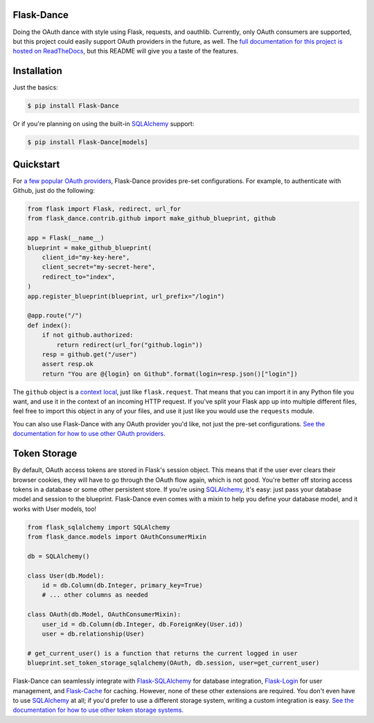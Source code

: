 Flask-Dance |build-status| |coverage-status| |pypi| |docs|
==========================================================
Doing the OAuth dance with style using Flask, requests, and oauthlib. Currently,
only OAuth consumers are supported, but this project could easily support
OAuth providers in the future, as well. The `full documentation for this project
is hosted on ReadTheDocs <http://flask-dance.readthedocs.org/>`_, but this
README will give you a taste of the features.

Installation
============

Just the basics:

.. code-block:: bash

    $ pip install Flask-Dance

Or if you're planning on using the built-in `SQLAlchemy`_ support:

.. code-block:: bash

    $ pip install Flask-Dance[models]

Quickstart
==========
For `a few popular OAuth providers`_, Flask-Dance provides pre-set configurations. For
example, to authenticate with Github, just do the following:

.. code-block:: python

    from flask import Flask, redirect, url_for
    from flask_dance.contrib.github import make_github_blueprint, github

    app = Flask(__name__)
    blueprint = make_github_blueprint(
        client_id="my-key-here",
        client_secret="my-secret-here",
        redirect_to="index",
    )
    app.register_blueprint(blueprint, url_prefix="/login")

    @app.route("/")
    def index():
        if not github.authorized:
            return redirect(url_for("github.login"))
        resp = github.get("/user")
        assert resp.ok
        return "You are @{login} on Github".format(login=resp.json()["login"])

The ``github`` object is a `context local`_, just like ``flask.request``. That means
that you can import it in any Python file you want, and use it in the context
of an incoming HTTP request. If you've split your Flask app up into multiple
different files, feel free to import this object in any of your files, and use
it just like you would use the ``requests`` module.

You can also use Flask-Dance with any OAuth provider you'd like, not just the
pre-set configurations. `See the documentation for how to use other OAuth
providers. <http://flask-dance.readthedocs.org/en/latest/consumers.html>`_

.. _a few popular OAuth providers: http://flask-dance.readthedocs.org/en/latest/contrib.html
.. _context local: http://flask.pocoo.org/docs/latest/quickstart/#context-locals

Token Storage
=============
By default, OAuth access tokens are stored in Flask's session object. This means
that if the user ever clears their browser cookies, they will have to go through
the OAuth flow again, which is not good. You're better off storing access tokens
in a database or some other persistent store. If you're using `SQLAlchemy`_,
it's easy: just pass your database model and session to the blueprint.
Flask-Dance even comes with a mixin to help you define your database model,
and it works with User models, too!

.. code-block:: python

    from flask_sqlalchemy import SQLAlchemy
    from flask_dance.models import OAuthConsumerMixin

    db = SQLAlchemy()

    class User(db.Model):
        id = db.Column(db.Integer, primary_key=True)
        # ... other columns as needed

    class OAuth(db.Model, OAuthConsumerMixin):
        user_id = db.Column(db.Integer, db.ForeignKey(User.id))
        user = db.relationship(User)

    # get_current_user() is a function that returns the current logged in user
    blueprint.set_token_storage_sqlalchemy(OAuth, db.session, user=get_current_user)

Flask-Dance can seamlessly integrate with `Flask-SQLAlchemy`_ for database
integration, `Flask-Login`_ for user management, and `Flask-Cache`_ for caching.
However, none of these other extensions are required. You don't even have to
use `SQLAlchemy`_ at all; if you'd prefer to use a different storage system,
writing a custom integration is easy. `See the documentation for how to
use other token storage systems.
<http://flask-dance.readthedocs.org/en/latest/token-storage.html#custom-storage>`_

.. _SQLAlchemy: http://www.sqlalchemy.org/
.. _Flask-SQLAlchemy: http://pythonhosted.org/Flask-SQLAlchemy/
.. _Flask-Login: https://flask-login.readthedocs.org/
.. _Flask-Cache: http://pythonhosted.org/Flask-Cache/

.. |build-status| image:: https://travis-ci.org/singingwolfboy/flask-dance.svg?branch=master
   :target: https://travis-ci.org/singingwolfboy/flask-dance
   :alt: Build status
.. |coverage-status| image:: https://img.shields.io/coveralls/singingwolfboy/flask-dance.svg
   :target: https://coveralls.io/r/singingwolfboy/flask-dance?branch=master
   :alt: Test coverage
.. |pypi| image:: https://pypip.in/version/Flask-Dance/badge.svg
   :target: https://pypi.python.org/pypi/Flask-Dance/
   :alt: Latest Version
.. |docs| image:: https://readthedocs.org/projects/flask-dance/badge/?version=latest
   :target: http://flask-dance.readthedocs.org/
   :alt: Documentation
